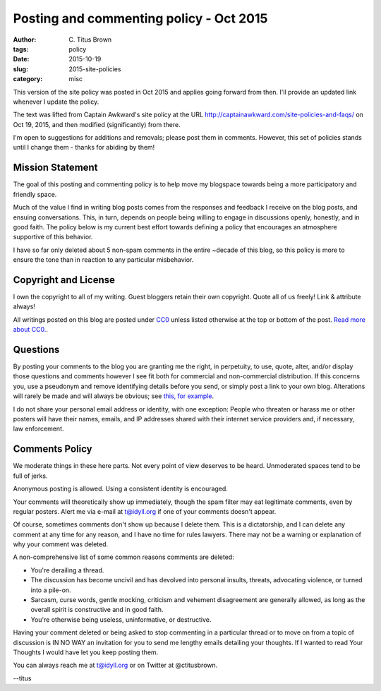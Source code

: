 Posting and commenting policy - Oct 2015
########################################

:author: C\. Titus Brown
:tags: policy
:date: 2015-10-19
:slug: 2015-site-policies
:category: misc

This version of the site policy was posted in Oct 2015 and applies
going forward from then.  I'll provide an updated link whenever I
update the policy.

The text was lifted from Captain Awkward's site policy at the URL
http://captainawkward.com/site-policies-and-faqs/ on Oct 19, 2015, and
then modified (significantly) from there.

I'm open to suggestions for additions and removals; please post them
in comments.  However, this set of policies stands until I change them -
thanks for abiding by them!

Mission Statement
-----------------

The goal of this posting and commenting policy is to help move my
blogspace towards being a more participatory and friendly space.

Much of the value I find in writing blog posts comes from the
responses and feedback I receive on the blog posts, and ensuing
conversations. This, in turn, depends on people being willing to
engage in discussions openly, honestly, and in good faith.  The
policy below is my current best effort towards defining a policy
that encourages an atmosphere supportive of this behavior.

I have so far only deleted about 5 non-spam comments in the entire
~decade of this blog, so this policy is more to ensure the tone
than in reaction to any particular misbehavior.

Copyright and License
---------------------

I own the copyright to all of my writing. Guest bloggers retain their
own copyright. Quote all of us freely!  Link & attribute always!

All writings posted on this blog are posted under `CC0
<http://creativecommons.org/publicdomain/zero/1.0/legalcode.txt>`__
unless listed otherwise at the top or bottom of the post.  `Read more
about CC0. <https://creativecommons.org/about/cc0>`__.

Questions
---------

By posting your comments to the blog you are granting me the right, in
perpetuity, to use, quote, alter, and/or display those questions and
comments however I see fit both for commercial and non-commercial
distribution. If this concerns you, use a pseudonym and remove
identifying details before you send, or simply post a link to your own
blog.  Alterations will rarely be made and will always be obvious; see
`this, for example
<http://sarah.thesharps.us/2015/10/05/closing-a-door/#comment-147828>`__.

I do not share your personal email address or identity, with one
exception: People who threaten or harass me or other posters will have
their names, emails, and IP addresses shared with their internet
service providers and, if necessary, law enforcement.

Comments Policy
---------------

We moderate things in these here parts. Not every point of view
deserves to be heard. Unmoderated spaces tend to be full of jerks.

Anonymous posting is allowed. Using a consistent identity is encouraged.

Your comments will theoretically show up immediately, though the spam
filter may eat legitimate comments, even by regular posters.  Alert me
via e-mail at t@idyll.org if one of your comments doesn't appear.

Of course, sometimes comments don't show up because I delete
them. This is a dictatorship, and I can delete any comment at any time
for any reason, and I have no time for rules lawyers. There may not be
a warning or explanation of why your comment was deleted.

A non-comprehensive list of some common reasons comments are deleted:

- You're derailing a thread.

- The discussion has become uncivil and has devolved into personal
  insults, threats, advocating violence, or turned into a pile-on.

- Sarcasm, curse words, gentle mocking, criticism and vehement
  disagreement are generally allowed, as long as the overall spirit is
  constructive and in good faith.

- You're otherwise being useless, uninformative, or destructive.

Having your comment deleted or being asked to stop commenting in a
particular thread or to move on from a topic of discussion is IN NO
WAY an invitation for you to send me lengthy emails detailing your
thoughts. If I wanted to read Your Thoughts I would have let you keep
posting them.

You can always reach me at t@idyll.org or on Twitter at @ctitusbrown.

--titus

